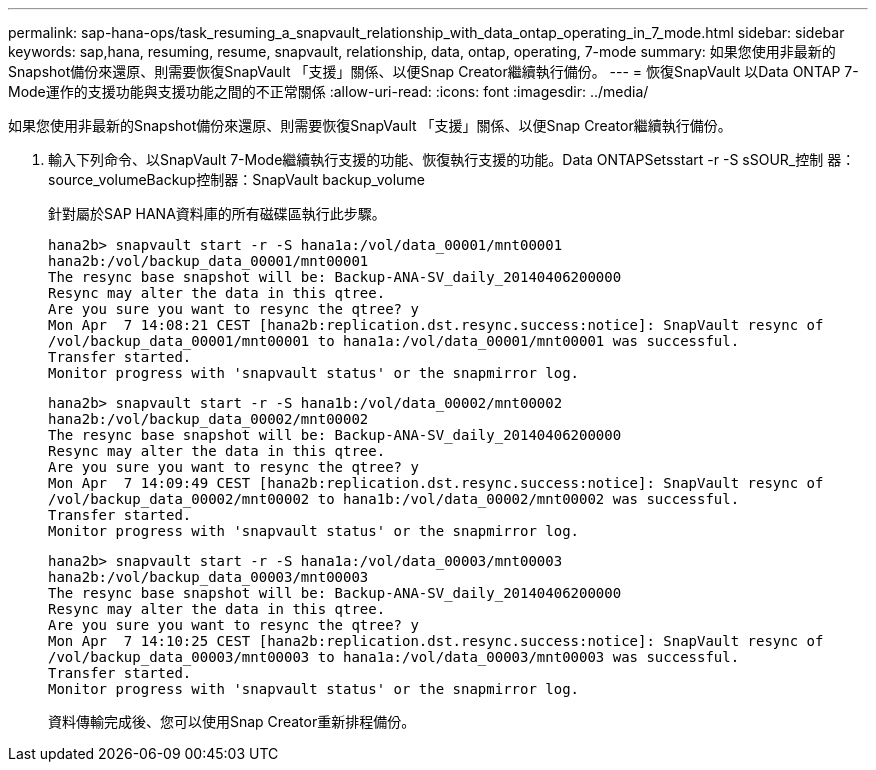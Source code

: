 ---
permalink: sap-hana-ops/task_resuming_a_snapvault_relationship_with_data_ontap_operating_in_7_mode.html 
sidebar: sidebar 
keywords: sap,hana, resuming, resume, snapvault, relationship, data, ontap, operating, 7-mode 
summary: 如果您使用非最新的Snapshot備份來還原、則需要恢復SnapVault 「支援」關係、以便Snap Creator繼續執行備份。 
---
= 恢復SnapVault 以Data ONTAP 7-Mode運作的支援功能與支援功能之間的不正常關係
:allow-uri-read: 
:icons: font
:imagesdir: ../media/


[role="lead"]
如果您使用非最新的Snapshot備份來還原、則需要恢復SnapVault 「支援」關係、以便Snap Creator繼續執行備份。

. 輸入下列命令、以SnapVault 7-Mode繼續執行支援的功能、恢復執行支援的功能。Data ONTAPSetsstart -r -S sSOUR_控制 器：source_volumeBackup控制器：SnapVault backup_volume
+
針對屬於SAP HANA資料庫的所有磁碟區執行此步驟。

+
[listing]
----
hana2b> snapvault start -r -S hana1a:/vol/data_00001/mnt00001
hana2b:/vol/backup_data_00001/mnt00001
The resync base snapshot will be: Backup-ANA-SV_daily_20140406200000
Resync may alter the data in this qtree.
Are you sure you want to resync the qtree? y
Mon Apr  7 14:08:21 CEST [hana2b:replication.dst.resync.success:notice]: SnapVault resync of
/vol/backup_data_00001/mnt00001 to hana1a:/vol/data_00001/mnt00001 was successful.
Transfer started.
Monitor progress with 'snapvault status' or the snapmirror log.
----
+
[listing]
----
hana2b> snapvault start -r -S hana1b:/vol/data_00002/mnt00002
hana2b:/vol/backup_data_00002/mnt00002
The resync base snapshot will be: Backup-ANA-SV_daily_20140406200000
Resync may alter the data in this qtree.
Are you sure you want to resync the qtree? y
Mon Apr  7 14:09:49 CEST [hana2b:replication.dst.resync.success:notice]: SnapVault resync of
/vol/backup_data_00002/mnt00002 to hana1b:/vol/data_00002/mnt00002 was successful.
Transfer started.
Monitor progress with 'snapvault status' or the snapmirror log.
----
+
[listing]
----
hana2b> snapvault start -r -S hana1a:/vol/data_00003/mnt00003
hana2b:/vol/backup_data_00003/mnt00003
The resync base snapshot will be: Backup-ANA-SV_daily_20140406200000
Resync may alter the data in this qtree.
Are you sure you want to resync the qtree? y
Mon Apr  7 14:10:25 CEST [hana2b:replication.dst.resync.success:notice]: SnapVault resync of
/vol/backup_data_00003/mnt00003 to hana1a:/vol/data_00003/mnt00003 was successful.
Transfer started.
Monitor progress with 'snapvault status' or the snapmirror log.
----
+
資料傳輸完成後、您可以使用Snap Creator重新排程備份。


